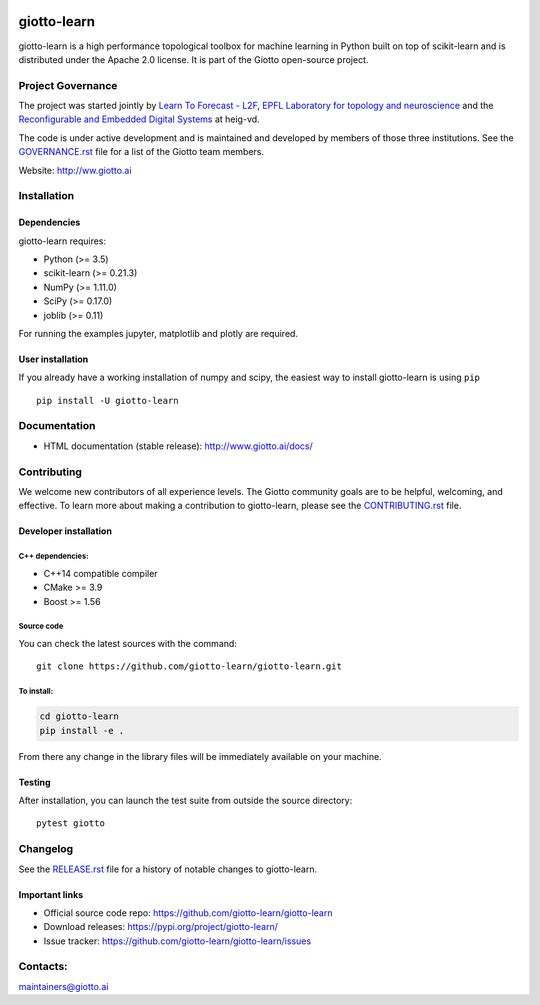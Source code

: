 
|Azure|_ |Azure-cov|_ |Azure-test|_ |binder|_

.. |Azure| image:: https://dev.azure.com/giotto-learn/giotto-learn/_apis/build/status/giotto-learn.giotto-learn?branchName=master
.. _Azure: https://dev.azure.com/giotto-learn/giotto-learn/

.. |Azure-cov| image:: https://img.shields.io/badge/Coverage-93%25-passed
.. _Azure-cov: https://dev.azure.com/giotto-learn/giotto-learn/_build/results?buildId=342&view=codecoverage-tab

.. |Azure-test| image:: https://img.shields.io/badge/Testing-Passed-brightgreen
.. _Azure-test: https://dev.azure.com/giotto-learn/giotto-learn/_build/results?buildId=342&view=ms.vss-test-web.build-test-results-tab

.. |binder| image:: https://mybinder.org/badge_logo.svg
.. _binder: https://mybinder.org/v2/gh/giotto-learn/giotto-learn/master?filepath=examples

giotto-learn
============


giotto-learn is a high performance topological toolbox for machine learning in Python built on top of
scikit-learn and is distributed under the Apache 2.0 license. It is part of the Giotto open-source project.


Project Governance
------------------

The project was started jointly by `Learn To Forecast - L2F <http://www.l2f.ch>`_, `EPFL Laboratory for topology and neuroscience <https://www.epfl.ch/labs/hessbellwald-lab/>`_ and the `Reconfigurable and Embedded Digital Systems <http://reds.heig-vd.ch/en>`_ at heig-vd. 

The code is under active development and is maintained and developed by members of those three institutions. See the `GOVERNANCE.rst <https://github.com/giotto-learn/giotto-learn/blob/master/GOVERNANCE.rst>`_ file for a list of the Giotto team members.

Website: http://ww.giotto.ai


Installation
------------

Dependencies
~~~~~~~~~~~~

giotto-learn requires:

- Python (>= 3.5)
- scikit-learn (>= 0.21.3)
- NumPy (>= 1.11.0)
- SciPy (>= 0.17.0)
- joblib (>= 0.11)

For running the examples jupyter, matplotlib and plotly are required.

User installation
~~~~~~~~~~~~~~~~~

If you already have a working installation of numpy and scipy,
the easiest way to install giotto-learn is using ``pip``   ::

    pip install -U giotto-learn

Documentation
-------------

- HTML documentation (stable release): http://www.giotto.ai/docs/

Contributing
------------

We welcome new contributors of all experience levels. The Giotto
community goals are to be helpful, welcoming, and effective. To learn more about 
making a contribution to giotto-learn, please see the `CONTRIBUTING.rst
<https://github.com/giotto-learn/giotto-learn/blob/master/CONTRIBUTING.rst>`_ file.

Developer installation
~~~~~~~~~~~~~~~~~~~~~~~

C++ dependencies:
'''''''''''''''''

-  C++14 compatible compiler
-  CMake >= 3.9
-  Boost >= 1.56

Source code
'''''''''''

You can check the latest sources with the command::

    git clone https://github.com/giotto-learn/giotto-learn.git


To install:
'''''''''''

.. code-block:: bash

   cd giotto-learn
   pip install -e .

From there any change in the library files will be immediately available on your machine.

Testing
~~~~~~~

After installation, you can launch the test suite from outside the
source directory::

    pytest giotto


Changelog
---------

See the `RELEASE.rst <https://github.com/giotto-learn/giotto-learn/blob/master/RELEASE.rst>`__ file
for a history of notable changes to giotto-learn.

Important links
~~~~~~~~~~~~~~~

- Official source code repo: https://github.com/giotto-learn/giotto-learn
- Download releases: https://pypi.org/project/giotto-learn/
- Issue tracker: https://github.com/giotto-learn/giotto-learn/issues





Contacts:
---------

maintainers@giotto.ai
